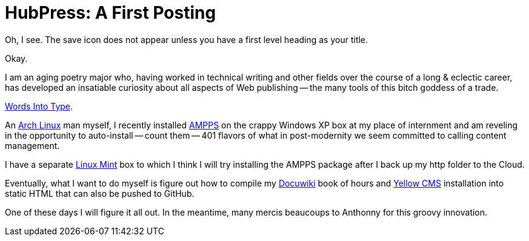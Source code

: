 = HubPress: A First Posting
:hp-tags: HubPress, blog, open source, GitHub, content management, CMS, publishing, writing, poetry

Oh, I see. The save icon does not appear unless you have a first level heading as your title. 

Okay. 

I am an aging poetry major who, having worked in technical writing and other fields over the course of a long & eclectic career, has developed an insatiable curiosity about all aspects of Web publishing -- the many tools of this bitch goddess of a trade.

https://www.questia.com/library/745252/words-into-type-a-guide-in-the-preparation-of-manuscripts[Words Into Type].

An https://www.archlinux.org/[Arch Linux] man myself, I recently installed https://www.ampps.com[AMPPS] on the crappy Windows XP box at my place of internment and am reveling in the opportunity to auto-install -- count them -- 401 flavors of what in post-modernity we seem committed to calling content management. 

I have a separate http://linuxmint.com[Linux Mint] box to which I think I will try installing the AMPPS package after I back up my http folder to the Cloud.  

Eventually, what I want to do myself is figure out how to compile my http://dokuwiki.org[Docuwiki] book of hours and http://datenstrom.se/yellow/[Yellow CMS] installation into static HTML that can also be pushed to GitHub. 

One of these days I will figure it all out. In the meantime, many mercis beaucoups to Anthonny for this groovy innovation.